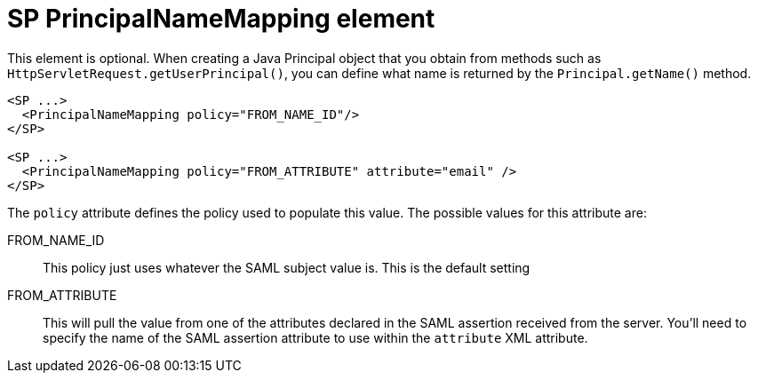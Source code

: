 
= SP PrincipalNameMapping element

This element is optional.
When creating a Java Principal object that you obtain from methods such as `HttpServletRequest.getUserPrincipal()`, you can define what name is returned by the `Principal.getName()` method.

[source,xml]
----
<SP ...>
  <PrincipalNameMapping policy="FROM_NAME_ID"/>
</SP>

<SP ...>
  <PrincipalNameMapping policy="FROM_ATTRIBUTE" attribute="email" />
</SP>

----


The `policy` attribute defines the policy used to populate this value.
The possible values for this attribute are:

FROM_NAME_ID::
  This policy just uses whatever the SAML subject value is.  This is the default setting
FROM_ATTRIBUTE::
  This will pull the value from one of the attributes declared in the SAML assertion received from the server.
  You'll need to specify the name of the SAML assertion attribute to use within the `attribute` XML attribute.
